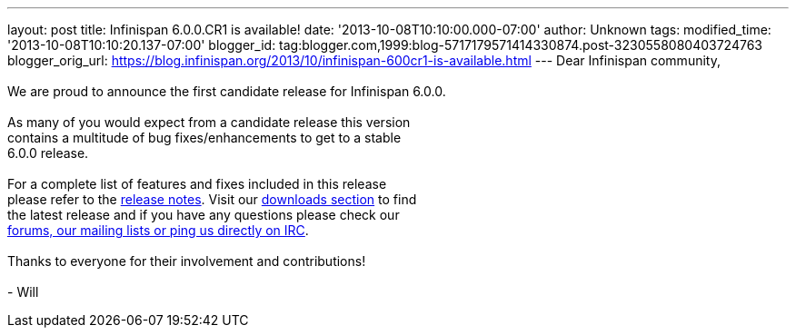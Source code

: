 ---
layout: post
title: Infinispan 6.0.0.CR1 is available!
date: '2013-10-08T10:10:00.000-07:00'
author: Unknown
tags: 
modified_time: '2013-10-08T10:10:20.137-07:00'
blogger_id: tag:blogger.com,1999:blog-5717179571414330874.post-3230558080403724763
blogger_orig_url: https://blog.infinispan.org/2013/10/infinispan-600cr1-is-available.html
---
Dear Infinispan community, +
 +
We are proud to announce the first candidate release for Infinispan
6.0.0. +
 +
As many of you would expect from a candidate release this version +
contains a multitude of bug fixes/enhancements to get to a stable +
6.0.0 release. +
 +
For a complete list of features and fixes included in this release +
please refer to the
https://issues.jboss.org/secure/ReleaseNote.jspa?projectId=12310799&version=12314721[release
notes]. Visit our http://infinispan.org/download/[downloads section] to
find +
the latest release and if you have any questions please check our +
http://infinispan.org/community/[forums, our mailing lists or ping us
directly on IRC]. +
 +
Thanks to everyone for their involvement and contributions! +
 +
- Will
